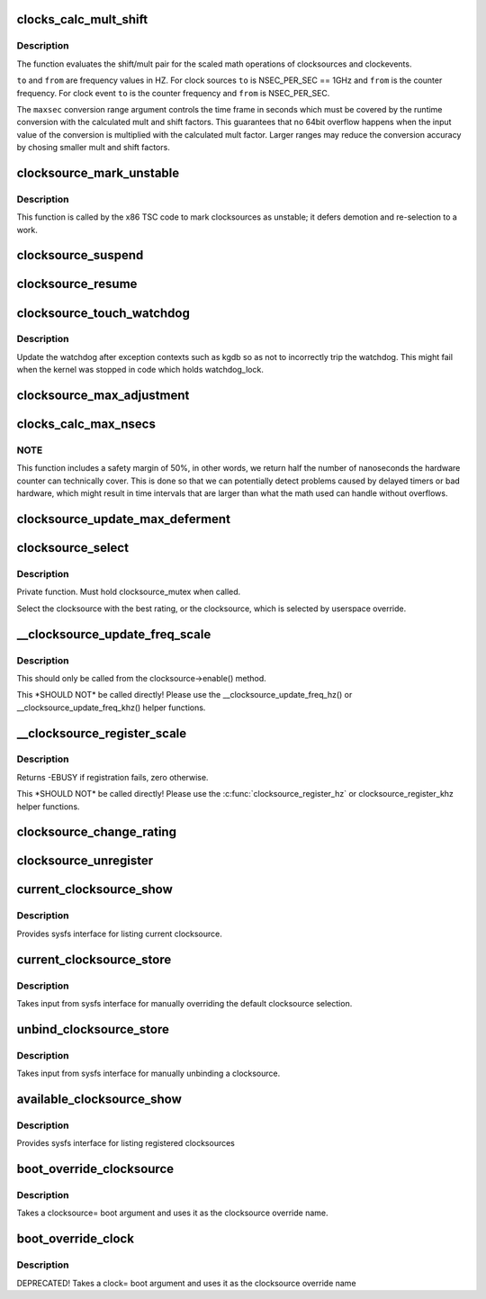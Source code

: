 .. -*- coding: utf-8; mode: rst -*-
.. src-file: kernel/time/clocksource.c

.. _`clocks_calc_mult_shift`:

clocks_calc_mult_shift
======================

.. c:function:: void clocks_calc_mult_shift(u32 *mult, u32 *shift, u32 from, u32 to, u32 maxsec)

    calculate mult/shift factors for scaled math of clocks

    :param u32 \*mult:
        pointer to mult variable

    :param u32 \*shift:
        pointer to shift variable

    :param u32 from:
        frequency to convert from

    :param u32 to:
        frequency to convert to

    :param u32 maxsec:
        guaranteed runtime conversion range in seconds

.. _`clocks_calc_mult_shift.description`:

Description
-----------

The function evaluates the shift/mult pair for the scaled math
operations of clocksources and clockevents.

\ ``to``\  and \ ``from``\  are frequency values in HZ. For clock sources \ ``to``\  is
NSEC_PER_SEC == 1GHz and \ ``from``\  is the counter frequency. For clock
event \ ``to``\  is the counter frequency and \ ``from``\  is NSEC_PER_SEC.

The \ ``maxsec``\  conversion range argument controls the time frame in
seconds which must be covered by the runtime conversion with the
calculated mult and shift factors. This guarantees that no 64bit
overflow happens when the input value of the conversion is
multiplied with the calculated mult factor. Larger ranges may
reduce the conversion accuracy by chosing smaller mult and shift
factors.

.. _`clocksource_mark_unstable`:

clocksource_mark_unstable
=========================

.. c:function:: void clocksource_mark_unstable(struct clocksource *cs)

    mark clocksource unstable via watchdog

    :param struct clocksource \*cs:
        clocksource to be marked unstable

.. _`clocksource_mark_unstable.description`:

Description
-----------

This function is called by the x86 TSC code to mark clocksources as unstable;
it defers demotion and re-selection to a work.

.. _`clocksource_suspend`:

clocksource_suspend
===================

.. c:function:: void clocksource_suspend( void)

    suspend the clocksource(s)

    :param  void:
        no arguments

.. _`clocksource_resume`:

clocksource_resume
==================

.. c:function:: void clocksource_resume( void)

    resume the clocksource(s)

    :param  void:
        no arguments

.. _`clocksource_touch_watchdog`:

clocksource_touch_watchdog
==========================

.. c:function:: void clocksource_touch_watchdog( void)

    Update watchdog

    :param  void:
        no arguments

.. _`clocksource_touch_watchdog.description`:

Description
-----------

Update the watchdog after exception contexts such as kgdb so as not
to incorrectly trip the watchdog. This might fail when the kernel
was stopped in code which holds watchdog_lock.

.. _`clocksource_max_adjustment`:

clocksource_max_adjustment
==========================

.. c:function:: u32 clocksource_max_adjustment(struct clocksource *cs)

    Returns max adjustment amount

    :param struct clocksource \*cs:
        Pointer to clocksource

.. _`clocks_calc_max_nsecs`:

clocks_calc_max_nsecs
=====================

.. c:function:: u64 clocks_calc_max_nsecs(u32 mult, u32 shift, u32 maxadj, u64 mask, u64 *max_cyc)

    Returns maximum nanoseconds that can be converted

    :param u32 mult:
        cycle to nanosecond multiplier

    :param u32 shift:
        cycle to nanosecond divisor (power of two)

    :param u32 maxadj:
        maximum adjustment value to mult (~11%)

    :param u64 mask:
        bitmask for two's complement subtraction of non 64 bit counters

    :param u64 \*max_cyc:
        maximum cycle value before potential overflow (does not include
        any safety margin)

.. _`clocks_calc_max_nsecs.note`:

NOTE
----

This function includes a safety margin of 50%, in other words, we
return half the number of nanoseconds the hardware counter can technically
cover. This is done so that we can potentially detect problems caused by
delayed timers or bad hardware, which might result in time intervals that
are larger than what the math used can handle without overflows.

.. _`clocksource_update_max_deferment`:

clocksource_update_max_deferment
================================

.. c:function:: void clocksource_update_max_deferment(struct clocksource *cs)

    Updates the clocksource max_idle_ns & max_cycles

    :param struct clocksource \*cs:
        Pointer to clocksource to be updated

.. _`clocksource_select`:

clocksource_select
==================

.. c:function:: void clocksource_select( void)

    Select the best clocksource available

    :param  void:
        no arguments

.. _`clocksource_select.description`:

Description
-----------

Private function. Must hold clocksource_mutex when called.

Select the clocksource with the best rating, or the clocksource,
which is selected by userspace override.

.. _`__clocksource_update_freq_scale`:

\__clocksource_update_freq_scale
================================

.. c:function:: void __clocksource_update_freq_scale(struct clocksource *cs, u32 scale, u32 freq)

    Used update clocksource with new freq

    :param struct clocksource \*cs:
        clocksource to be registered

    :param u32 scale:
        Scale factor multiplied against freq to get clocksource hz

    :param u32 freq:
        clocksource frequency (cycles per second) divided by scale

.. _`__clocksource_update_freq_scale.description`:

Description
-----------

This should only be called from the clocksource->enable() method.

This \*SHOULD NOT\* be called directly! Please use the
\__clocksource_update_freq_hz() or \__clocksource_update_freq_khz() helper
functions.

.. _`__clocksource_register_scale`:

\__clocksource_register_scale
=============================

.. c:function:: int __clocksource_register_scale(struct clocksource *cs, u32 scale, u32 freq)

    Used to install new clocksources

    :param struct clocksource \*cs:
        clocksource to be registered

    :param u32 scale:
        Scale factor multiplied against freq to get clocksource hz

    :param u32 freq:
        clocksource frequency (cycles per second) divided by scale

.. _`__clocksource_register_scale.description`:

Description
-----------

Returns -EBUSY if registration fails, zero otherwise.

This \*SHOULD NOT\* be called directly! Please use the
\ :c:func:`clocksource_register_hz`\  or clocksource_register_khz helper functions.

.. _`clocksource_change_rating`:

clocksource_change_rating
=========================

.. c:function:: void clocksource_change_rating(struct clocksource *cs, int rating)

    Change the rating of a registered clocksource

    :param struct clocksource \*cs:
        clocksource to be changed

    :param int rating:
        new rating

.. _`clocksource_unregister`:

clocksource_unregister
======================

.. c:function:: int clocksource_unregister(struct clocksource *cs)

    remove a registered clocksource

    :param struct clocksource \*cs:
        clocksource to be unregistered

.. _`current_clocksource_show`:

current_clocksource_show
========================

.. c:function:: ssize_t current_clocksource_show(struct device *dev, struct device_attribute *attr, char *buf)

    sysfs interface for current clocksource

    :param struct device \*dev:
        unused

    :param struct device_attribute \*attr:
        unused

    :param char \*buf:
        char buffer to be filled with clocksource list

.. _`current_clocksource_show.description`:

Description
-----------

Provides sysfs interface for listing current clocksource.

.. _`current_clocksource_store`:

current_clocksource_store
=========================

.. c:function:: ssize_t current_clocksource_store(struct device *dev, struct device_attribute *attr, const char *buf, size_t count)

    interface for manually overriding clocksource

    :param struct device \*dev:
        unused

    :param struct device_attribute \*attr:
        unused

    :param const char \*buf:
        name of override clocksource

    :param size_t count:
        length of buffer

.. _`current_clocksource_store.description`:

Description
-----------

Takes input from sysfs interface for manually overriding the default
clocksource selection.

.. _`unbind_clocksource_store`:

unbind_clocksource_store
========================

.. c:function:: ssize_t unbind_clocksource_store(struct device *dev, struct device_attribute *attr, const char *buf, size_t count)

    interface for manually unbinding clocksource

    :param struct device \*dev:
        unused

    :param struct device_attribute \*attr:
        unused

    :param const char \*buf:
        unused

    :param size_t count:
        length of buffer

.. _`unbind_clocksource_store.description`:

Description
-----------

Takes input from sysfs interface for manually unbinding a clocksource.

.. _`available_clocksource_show`:

available_clocksource_show
==========================

.. c:function:: ssize_t available_clocksource_show(struct device *dev, struct device_attribute *attr, char *buf)

    sysfs interface for listing clocksource

    :param struct device \*dev:
        unused

    :param struct device_attribute \*attr:
        unused

    :param char \*buf:
        char buffer to be filled with clocksource list

.. _`available_clocksource_show.description`:

Description
-----------

Provides sysfs interface for listing registered clocksources

.. _`boot_override_clocksource`:

boot_override_clocksource
=========================

.. c:function:: int boot_override_clocksource(char*str)

    boot clock override

    :param char\*str:
        override name

.. _`boot_override_clocksource.description`:

Description
-----------

Takes a clocksource= boot argument and uses it
as the clocksource override name.

.. _`boot_override_clock`:

boot_override_clock
===================

.. c:function:: int boot_override_clock(char*str)

    Compatibility layer for deprecated boot option

    :param char\*str:
        override name

.. _`boot_override_clock.description`:

Description
-----------

DEPRECATED! Takes a clock= boot argument and uses it
as the clocksource override name

.. This file was automatic generated / don't edit.

